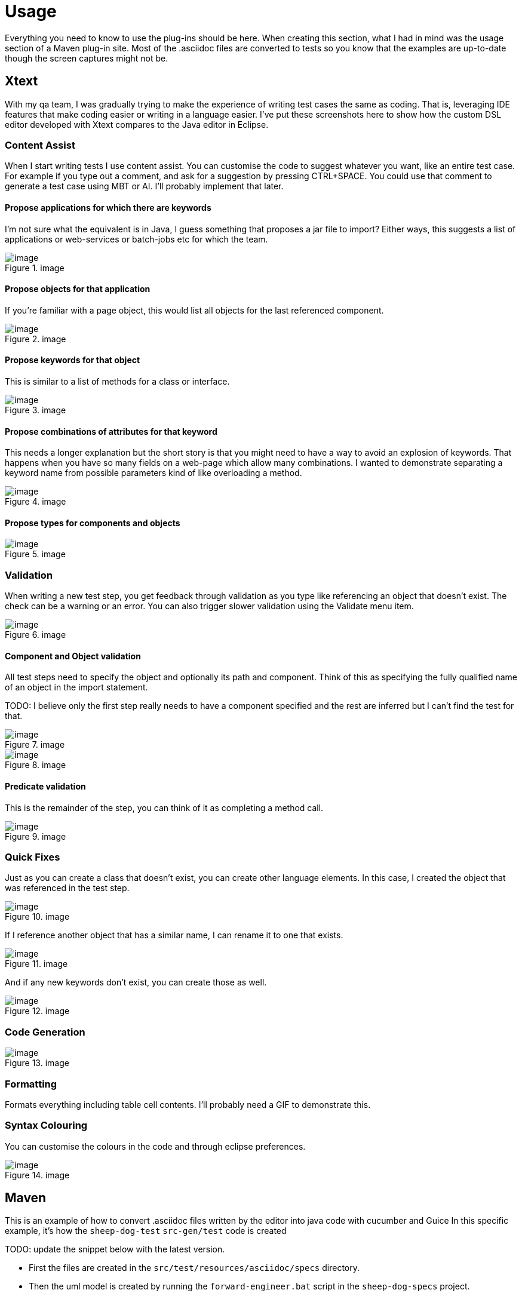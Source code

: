 = Usage

Everything you need to know to use the plug-ins should be here.
When creating this section, what I had in mind was the usage section of a Maven plug-in site.
Most of the .asciidoc files are converted to tests so you know that the examples are up-to-date though the screen captures might not be.

== Xtext

With my qa team, I was gradually trying to make the experience of writing test cases the same as coding.
That is, leveraging IDE features that make coding easier or writing in a language easier.
I’ve put these screenshots here to show how the custom DSL editor developed with Xtext compares to the Java editor in Eclipse. 

=== Content Assist

When I start writing tests I use content assist. You can customise the code to suggest whatever you want, like an entire test case. 
For example if you type out a comment, and ask for a suggestion by pressing CTRL{plus}SPACE.
You could use that comment to generate a test case using MBT or AI. I’ll probably implement that later.

==== Propose applications for which there are keywords

I'm not sure what the equivalent is in Java, I guess something that proposes a jar file to import?
Either ways, this suggests a list of applications or web-services or batch-jobs etc for which the team.

.image
image::https://github.com/user-attachments/assets/2b144b36-a133-43f0-af2b-9fdecf1a2903[image]

==== Propose objects for that application

If you're familiar with a page object, this would list all objects for the last referenced component.

.image
image::https://github.com/user-attachments/assets/8c95c393-58e1-44e4-ab71-b404211a12c9[image]

==== Propose keywords for that object

This is similar to a list of methods for a class or interface.

.image
image::https://github.com/user-attachments/assets/7025fae1-28d7-457c-a0c6-b762ee75acfb[image]

==== Propose combinations of attributes for that keyword

This needs a longer explanation but the short story is that you might need to have a way to avoid an explosion of keywords.
That happens when you have so many fields on a web-page which allow many combinations. 
I wanted to demonstrate separating a keyword name from possible parameters kind of like overloading a method.

.image
image::https://github.com/user-attachments/assets/8e7cbb14-4d87-4ddc-a086-5228798ca260[image]

==== Propose types for components and objects

.image
image::https://github.com/user-attachments/assets/a82e3fd3-0cfa-4c11-99b3-6549460462a7[image]

=== Validation

When writing a new test step, you get feedback through validation as you type like referencing an object that doesn’t exist. 
The check can be a warning or an error. You can also trigger slower validation using the Validate menu item.

.image
image::https://github.com/user-attachments/assets/f073bd97-a5be-488c-80bd-f79f66a92089[image]

==== Component and Object validation

All test steps need to specify the object and optionally its path and component. 
Think of this as specifying the fully qualified name of an object in the import statement.

TODO: I believe only the first step really needs to have a component specified and the rest are inferred but I can't find the test for that.

.image
image::https://github.com/user-attachments/assets/84f363a2-4221-473c-a7bf-3da991bd40c5[image]

.image
image::https://github.com/user-attachments/assets/150c199a-6064-4d39-924a-a6e554142ef4[image]

==== Predicate validation

This is the remainder of the step, you can think of it as completing a method call.

.image
image::https://github.com/user-attachments/assets/a8fbf05e-6ca6-413b-90c3-7416146527f2[image]

=== Quick Fixes

Just as you can create a class that doesn’t exist, you can create other language elements. 
In this case, I created the object that was referenced in the test step.

.image
image::https://github.com/user-attachments/assets/b7a81d5d-8e1f-4816-b271-42911d977195[image]

If I reference another object that has a similar name, I can rename it to one that exists.

.image
image::https://github.com/user-attachments/assets/2f0613c1-a1fd-43ab-8c67-e3818b6e7775[image]

And if any new keywords don’t exist, you can create those as well.

.image
image::https://github.com/user-attachments/assets/feed8fa0-d871-4457-a4e9-6a7fea3e21dc[image]

=== Code Generation

.image
image::https://github.com/user-attachments/assets/47c34772-852f-484d-acc0-b473e51b1351[image]

=== Formatting

Formats everything including table cell contents. I’ll probably need a GIF to demonstrate this.

=== Syntax Colouring

You can customise the colours in the code and through eclipse preferences.

.image
image::https://github.com/user-attachments/assets/385c1b6c-de4d-4ce3-8098-5fd02a26d660[image]

== Maven

This is an example of how to convert .asciidoc files written by the editor into java code with cucumber and Guice
In this specific example, it's how the `sheep-dog-test` `src-gen/test` code is created

TODO: update the snippet below with the latest version.

* First the files are created in the `src/test/resources/asciidoc/specs` directory.

* Then the uml model is created by running the `forward-engineer.bat` script in the `sheep-dog-specs` project.
+
----
cd ..
call mvn clean
call mvn org.farhan:sheep-dog-dev-maven-plugin:1.26-SNAPSHOT:asciidoctor-to-uml -DrepoDir="" -Dtags="sheep-dog-dev"
call mvn org.farhan:sheep-dog-dev-maven-plugin:1.26-SNAPSHOT:asciidoctor-to-uml -DrepoDir="" -Dtags="sheep-dog-test"
call mvn org.farhan:sheep-dog-dev-maven-plugin:1.26-SNAPSHOT:asciidoctor-to-uml -DrepoDir="" -Dtags="round-trip"
cd scripts 
----

* This is some of the output of running the script. 
+
----
[INFO] Scanning for projects...
[INFO]
[INFO] ---------------------< org.farhan:sheep-dog-specs >---------------------
[INFO] Building sheep-dog-specs 1.0-SNAPSHOT
[INFO]   from pom.xml
[INFO] --------------------------------[ pom ]---------------------------------
[INFO]
[INFO] --- sheep-dog-dev:1.23-SNAPSHOT:asciidoctor-to-uml (default-cli) @ sheep-dog-specs ---
[INFO] Starting execute
[INFO] tag: sheep-dog-test
[INFO] baseDir: C:\Users\Farhan\git\lean-sheep-dog-tools\sheep-dog-specs
[INFO] repoDir:
[INFO] Ending execute
[INFO] ------------------------------------------------------------------------
[INFO] BUILD SUCCESS
[INFO] ------------------------------------------------------------------------
[INFO] Total time:  12.399 s
[INFO] Finished at: 2025-04-08T23:09:00-04:00
[INFO] ------------------------------------------------------------------------
----

* Then the code is generated by running the `forward-engineer.bat` script in the `sheep-dog-test` project.
+
----
cd ..
call mvn clean
call mvn org.farhan:sheep-dog-dev-maven-plugin:1.26-SNAPSHOT:uml-to-cucumber-guice -DrepoDir=../../sheep-dog-qa/sheep-dog-specs/ -Dtags="sheep-dog-test"
cd scripts
----

* This is the output of running the script.
+
----
[INFO] Scanning for projects...
[INFO] 
[INFO] ---------------------< org.farhan:sheep-dog-test >----------------------
[INFO] Building Lean Sheep Dog Tools for Testers 1.21-SNAPSHOT
[INFO]   from pom.xml
[INFO] --------------------------------[ jar ]---------------------------------
[INFO]
[INFO] --- sheep-dog-dev:1.23-SNAPSHOT:uml-to-cucumber-guice (default-cli) @ sheep-dog-test ---
[INFO] Starting execute
[INFO] tag: sheep-dog-test
[INFO] baseDir: C:\Users\Farhan\git\lean-sheep-dog-tools\sheep-dog-test
[INFO] repoDir: ../sheep-dog-specs/
[INFO] Ending execute
[INFO] ------------------------------------------------------------------------
[INFO] BUILD SUCCESS
[INFO] ------------------------------------------------------------------------
[INFO] Total time:  11.580 s
[INFO] Finished at: 2025-04-08T23:13:06-04:00
[INFO] ------------------------------------------------------------------------
----

* Finally the files are created in the `src-gen/test` directory.